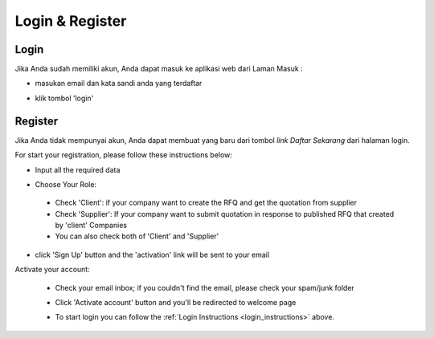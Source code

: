 Login & Register
================

.. _login_instructions:

Login
-----

Jika Anda sudah memiliki akun, Anda dapat masuk ke aplikasi web dari Laman Masuk :

- masukan email dan kata sandi anda yang terdaftar

  .. image:: img_src/login.png
    :width: 400px
    :alt: Input Email and Password

- klik tombol 'login'
  
Register
--------

Jika Anda tidak mempunyai akun, Anda dapat membuat yang baru dari tombol `link Daftar Sekarang` dari halaman login.

.. image:: img_src/btnsign_ss.png
  :width: 400px
  :alt: Sign Up Button

For start your registration, please follow these instructions below:

- Input all the required data

  .. image:: img_src/register_1.png
    :width: 550px
    :alt: Sign Up Button

  .. image:: img_src/register_2.png
    :width: 550px
    :alt: Sign Up Button

  .. image:: img_src/register_3.png
    :width: 550px
    :alt: Sign Up Button

- Choose Your Role:

  .. image:: img_src/role_ss.png
    :width: 550px
    :alt: role select
 
 - Check 'Client': if your company want to create the RFQ and get the quotation from supplier
 - Check 'Supplier': If your company want to submit quotation in response to published RFQ that created by 'client' Companies
 - You can also check both of 'Client' and 'Supplier'
 
- click 'Sign Up' button and the 'activation' link will be sent to your email

Activate your account:

  - Check your email inbox; if you couldn't find the email, please check your spam/junk folder
  - Click 'Activate account' button and you'll be redirected to welcome page
  
    .. image:: img_src/active_ss.png
        :width: 550px
        :alt: Activation Email
  
  - To start login you can follow the :ref:`Login Instructions <login_instructions>` above.
